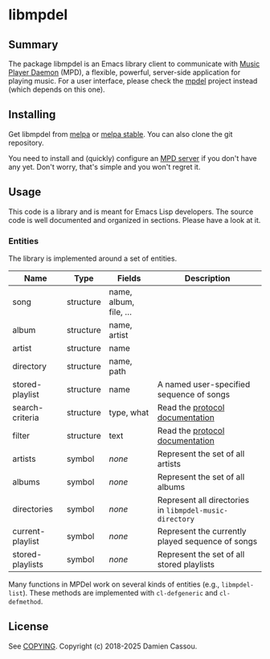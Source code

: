 * libmpdel
  #+BEGIN_HTML
      <p>
        <a href="https://stable.melpa.org/#/libmpdel">
          <img alt="MELPA Stable" src="https://stable.melpa.org/packages/libmpdel-badge.svg"/>
        </a>

        <a href="https://melpa.org/#/libmpdel">
          <img alt="MELPA" src="https://melpa.org/packages/libmpdel-badge.svg"/>
        </a>

        <a href="https://github.com/mpdel/libmpdel/actions">
          <img alt="pipeline status" src="https://github.com/mpdel/libmpdel/actions/workflows/test.yml/badge.svg" />
        </a>
      </p>
  #+END_HTML

** Summary

The package libmpdel is an Emacs library client to communicate with
[[https://www.musicpd.org/][Music Player Daemon]] (MPD), a flexible, powerful, server-side
application for playing music. For a user interface, please check the
[[https://github.com/mpdel/mpdel][mpdel]] project instead (which depends on this one).

** Installing

Get libmpdel from [[https://melpa.org/#/libmpdel][melpa]] or [[https://stable.melpa.org/#/libmpdel][melpa stable]]. You can also clone the git
repository.

You need to install and (quickly) configure an [[https://www.musicpd.org/][MPD server]] if you don't
have any yet. Don't worry, that's simple and you won't regret it.

** Usage

This code is a library and is meant for Emacs Lisp developers. The
source code is well documented and organized in sections. Please have
a look at it.

*** Entities

The library is implemented around a set of entities.

| *Name*           | *Type*    | *Fields*             | *Description*                                           |
|------------------+-----------+----------------------+---------------------------------------------------------|
| song             | structure | name, album, file, … |                                                         |
| album            | structure | name, artist         |                                                         |
| artist           | structure | name                 |                                                         |
| directory        | structure | name, path           |                                                         |
| stored-playlist  | structure | name                 | A named user-specified sequence of songs                |
| search-criteria  | structure | type, what           | Read the [[https://www.musicpd.org/doc/protocol/database.html][protocol documentation]]                         |
| filter           | structure | text                 | Read the [[https://www.musicpd.org/doc/html/protocol.html#filters][protocol documentation]]                         |
|------------------+-----------+----------------------+---------------------------------------------------------|
| artists          | symbol    | /none/               | Represent the set of all artists                        |
| albums           | symbol    | /none/               | Represent the set of all albums                         |
| directories      | symbol    | /none/               | Represent all directories in ~libmpdel-music-directory~ |
| current-playlist | symbol    | /none/               | Represent the currently played sequence of songs        |
| stored-playlists | symbol    | /none/               | Represent the set of all stored playlists               |

Many functions in MPDel work on several kinds of entities (e.g.,
~libmpdel-list~). These methods are implemented with ~cl-defgeneric~
and ~cl-defmethod~.

** License

See [[file:COPYING][COPYING]]. Copyright (c) 2018-2025 Damien Cassou.

#+BEGIN_HTML
<a href="https://liberapay.com/DamienCassou/donate">
  <img alt="Donate using Liberapay" src="https://liberapay.com/assets/widgets/donate.svg">
</a>
#+END_HTML

#  LocalWords:  MPDel MPD minibuffer
